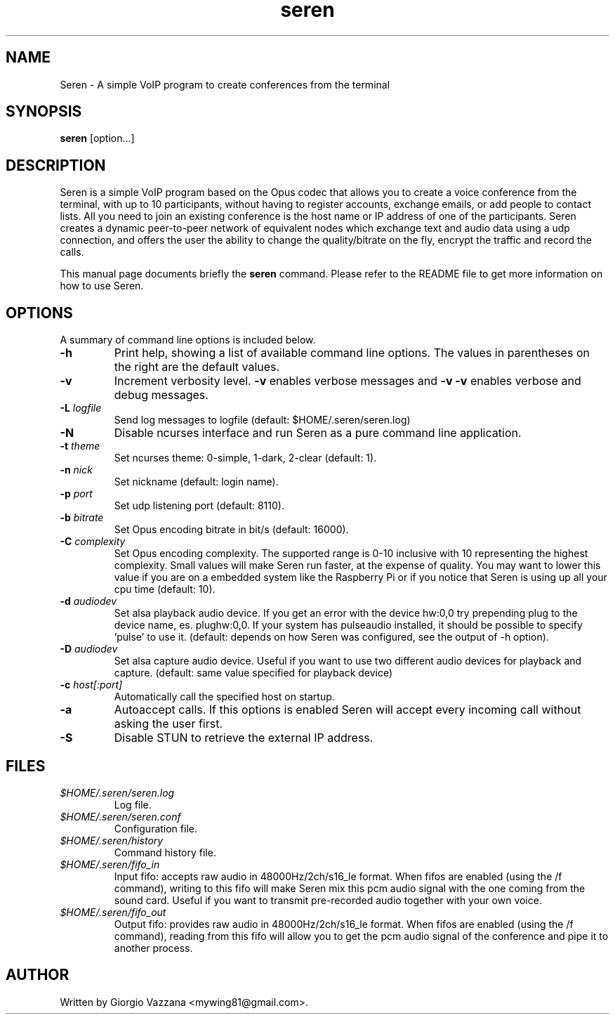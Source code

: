 .TH seren 1 "December 2014"
.SH NAME
Seren \- A simple VoIP program to create conferences from the terminal
.SH SYNOPSIS
.B seren
[option...]
.SH DESCRIPTION
.PP
Seren is a simple VoIP program based on the Opus codec that allows you to create
a voice conference from the terminal, with up to 10 participants, without having
to register accounts, exchange emails, or add people to contact lists. All you
need to join an existing conference is the host name or IP address of one of the
participants.
Seren creates a dynamic peer-to-peer network of equivalent nodes which exchange
text and audio data using a udp connection, and offers the user the ability to
change the quality/bitrate on the fly, encrypt the traffic and record the calls.
.PP
This manual page documents briefly the
.B seren
command. Please refer to the README file to get more information on how to use Seren.
.SH OPTIONS
A summary of command line options is included below.
.TP
.BI \-h
Print help, showing a list of available command line options. The values in
parentheses on the right are the default values.
.TP
.BI \-v
Increment verbosity level.
.B \-v
enables verbose messages and
.B \-v \-v
enables verbose and debug messages.
.TP
.BI \-L " logfile"
Send log messages to logfile (default: $HOME/.seren/seren.log)
.TP
.BI \-N
Disable ncurses interface and run Seren as a pure command line application.
.TP
.BI \-t " theme"
Set ncurses theme: 0-simple, 1-dark, 2-clear (default: 1).
.TP
.BI \-n " nick"
Set nickname (default: login name).
.TP
.BI \-p " port"
Set udp listening port (default: 8110).
.TP
.BI \-b " bitrate"
Set Opus encoding bitrate in bit/s (default: 16000).
.TP
.BI \-C " complexity"
Set Opus encoding complexity. The supported range is 0-10 inclusive with 10 representing the highest complexity.
Small values will make Seren run faster, at the expense of quality. You may want to lower this value if you are
on a embedded system like the Raspberry Pi or if you notice that Seren is using up all your cpu time (default: 10).
.TP
.BI \-d " audiodev"
Set alsa playback audio device. If you get an error with the device hw:0,0 try prepending plug to the device
name, es. plughw:0,0. If your system has pulseaudio installed, it should be possible to specify 'pulse' to use it.
(default: depends on how Seren was configured, see the output of -h option). 
.TP
.BI \-D " audiodev"
Set alsa capture audio device. Useful if you want to use two different audio devices for playback and capture.
(default: same value specified for playback device)
.TP
.BI \-c " host[:port]"
Automatically call the specified host on startup.
.TP
.BI \-a
Autoaccept calls. If this options is enabled Seren will accept every incoming call without asking the user first.
.TP
.BI \-S
Disable STUN to retrieve the external IP address.
.SH "FILES"
.TP
\fI$HOME/.seren/seren.log\fP
Log file.
.TP
\fI$HOME/.seren/seren.conf\fP
Configuration file.
.TP
\fI$HOME/.seren/history\fP
Command history file.
.TP
\fI$HOME/.seren/fifo_in\fP
Input fifo: accepts raw audio in 48000Hz/2ch/s16_le format. When fifos are enabled (using the /f command), writing
to this fifo will make Seren mix this pcm audio signal with the one coming from the sound card. Useful if you want
to transmit pre-recorded audio together with your own voice.
.TP
\fI$HOME/.seren/fifo_out\fP
Output fifo: provides raw audio in 48000Hz/2ch/s16_le format. When fifos are enabled (using the /f command), reading
from this fifo will allow you to get the pcm audio signal of the conference and pipe it to another process.
.SH AUTHOR
Written by Giorgio Vazzana <mywing81@gmail.com>.
